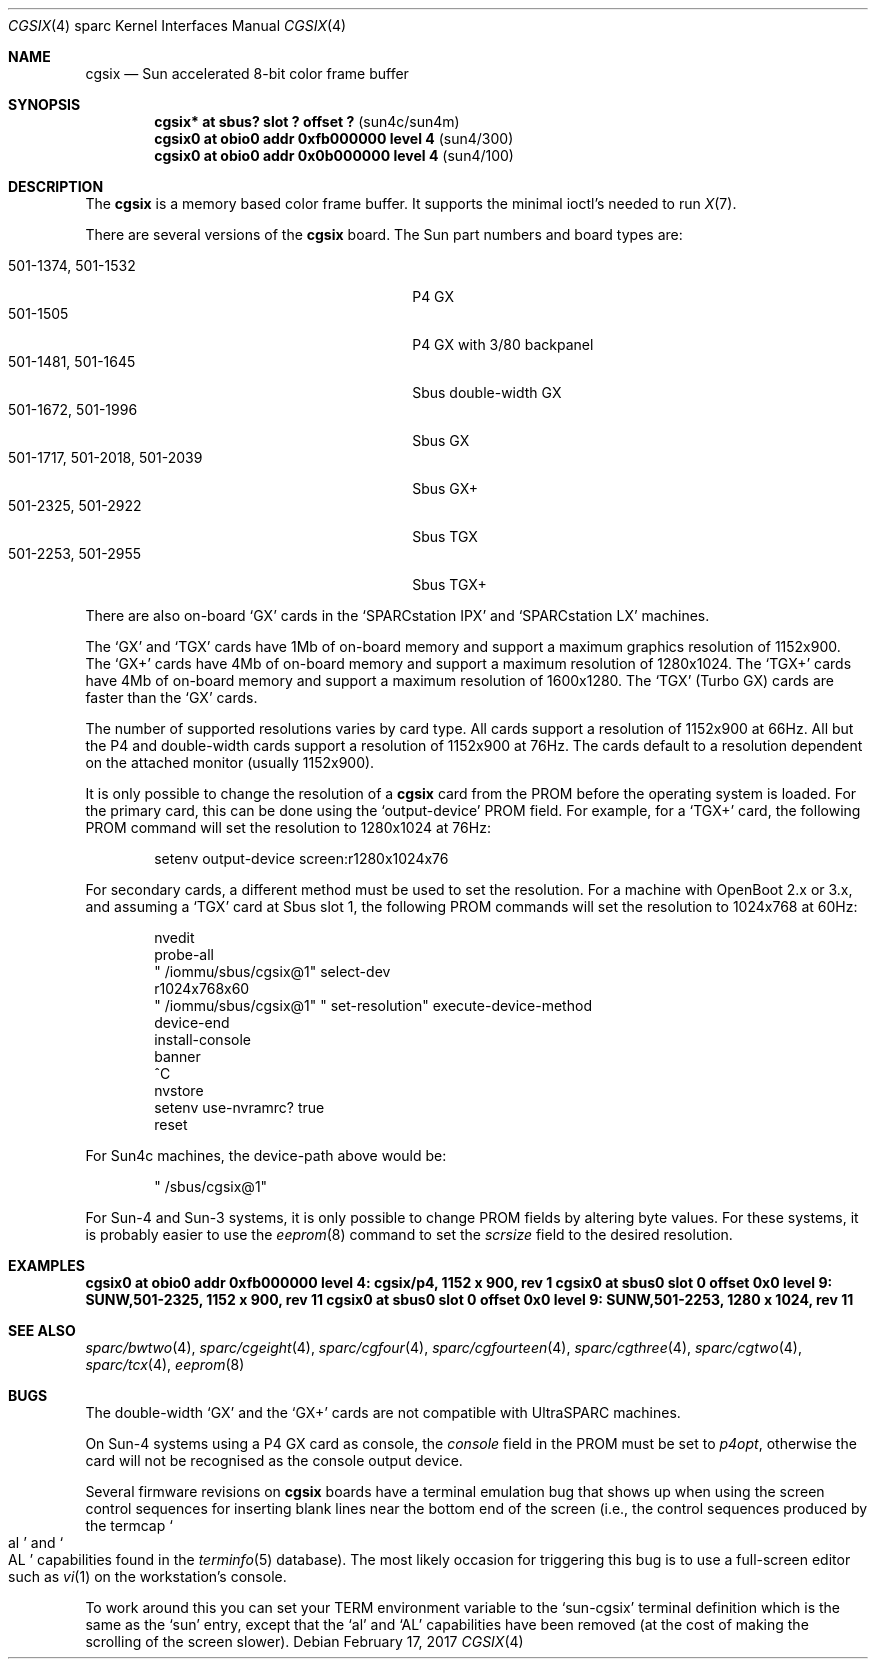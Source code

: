 .\"	$NetBSD: cgsix.4,v 1.14.14.1 2017/03/20 06:57:06 pgoyette Exp $
.\"
.\" Copyright 1994
.\"	The Regents of the University of California.  All rights reserved.
.\"
.\" This software was developed by the Computer Systems Engineering group
.\" at Lawrence Berkeley Laboratory under DARPA contract BG 91-66 and
.\" contributed to Berkeley.
.\"
.\" Redistribution and use in source and binary forms, with or without
.\" modification, are permitted provided that the following conditions
.\" are met:
.\" 1. Redistributions of source code must retain the above copyright
.\"    notice, this list of conditions and the following disclaimer.
.\" 2. Redistributions in binary form must reproduce the above copyright
.\"    notice, this list of conditions and the following disclaimer in the
.\"    documentation and/or other materials provided with the distribution.
.\" 3. Neither the name of the University nor the names of its contributors
.\"    may be used to endorse or promote products derived from this software
.\"    without specific prior written permission.
.\"
.\" THIS SOFTWARE IS PROVIDED BY THE REGENTS AND CONTRIBUTORS ``AS IS'' AND
.\" ANY EXPRESS OR IMPLIED WARRANTIES, INCLUDING, BUT NOT LIMITED TO, THE
.\" IMPLIED WARRANTIES OF MERCHANTABILITY AND FITNESS FOR A PARTICULAR PURPOSE
.\" ARE DISCLAIMED.  IN NO EVENT SHALL THE REGENTS OR CONTRIBUTORS BE LIABLE
.\" FOR ANY DIRECT, INDIRECT, INCIDENTAL, SPECIAL, EXEMPLARY, OR CONSEQUENTIAL
.\" DAMAGES (INCLUDING, BUT NOT LIMITED TO, PROCUREMENT OF SUBSTITUTE GOODS
.\" OR SERVICES; LOSS OF USE, DATA, OR PROFITS; OR BUSINESS INTERRUPTION)
.\" HOWEVER CAUSED AND ON ANY THEORY OF LIABILITY, WHETHER IN CONTRACT, STRICT
.\" LIABILITY, OR TORT (INCLUDING NEGLIGENCE OR OTHERWISE) ARISING IN ANY WAY
.\" OUT OF THE USE OF THIS SOFTWARE, EVEN IF ADVISED OF THE POSSIBILITY OF
.\" SUCH DAMAGE.
.\"
.\"	from: @(#)cgsix.4	8.1 (Berkeley) 2/16/94
.\"
.Dd February 17, 2017
.Dt CGSIX 4 sparc
.Os
.Sh NAME
.Nm cgsix
.Nd Sun accelerated 8-bit color frame buffer
.Sh SYNOPSIS
.Cd "cgsix* at sbus? slot ? offset ?" Pq sun4c/sun4m
.Cd "cgsix0 at obio0 addr 0xfb000000 level 4" Pq sun4/300
.Cd "cgsix0 at obio0 addr 0x0b000000 level 4" Pq sun4/100
.Sh DESCRIPTION
The
.Nm
is a memory based color frame buffer.
It supports the minimal ioctl's needed to run
.Xr X 7 .
.Pp
There are several versions of the
.Nm
board.
The Sun part numbers and board types are:
.Pp
.Bl -tag -width "501-1717, 501-2018, 501-2039" -compact
.It "501-1374, 501-1532"
P4 GX
.It 501-1505
P4 GX with 3/80 backpanel
.It "501-1481, 501-1645"
Sbus double-width GX
.It "501-1672, 501-1996"
Sbus GX
.It "501-1717, 501-2018, 501-2039"
Sbus GX+
.It "501-2325, 501-2922"
Sbus TGX
.It "501-2253, 501-2955"
Sbus TGX+
.El
.Pp
There are also on-board
.Sq GX
cards in the
.Sq SPARCstation IPX
and
.Sq SPARCstation LX
machines.
.Pp
The
.Sq GX
and
.Sq TGX
cards have 1Mb of on-board memory and support a maximum graphics resolution
of 1152x900.
The
.Sq GX+
cards have 4Mb of on-board memory and support a maximum resolution of
1280x1024.
The
.Sq TGX+
cards have 4Mb
of on-board memory and support a maximum resolution of 1600x1280.
The
.Sq TGX
(Turbo GX) cards are faster than the
.Sq GX
cards.
.Pp
The number of supported resolutions varies by card type.
All cards support a resolution of 1152x900 at 66Hz.
All but the P4 and double-width cards support a resolution of 1152x900
at 76Hz.
The cards default to a resolution dependent on the attached monitor
(usually 1152x900).
.Pp
It is only possible to change the resolution of a
.Nm
card from the PROM before the operating system is loaded.
For the primary card, this can be done using the
.Sq output-device
PROM field.
For example, for a
.Sq TGX+
card, the following PROM command will set the resolution to 1280x1024 at
76Hz:
.Bd -literal -offset indent
setenv output-device screen:r1280x1024x76
.Ed
.Pp
For secondary cards, a different method must be used to set the resolution.
For a machine with OpenBoot 2.x or 3.x, and assuming a
.Sq TGX
card at Sbus slot 1, the following PROM commands will set the resolution to
1024x768 at 60Hz:
.Bd -literal -offset indent
nvedit
probe-all
" /iommu/sbus/cgsix@1" select-dev
r1024x768x60
" /iommu/sbus/cgsix@1" " set-resolution" execute-device-method
device-end
install-console
banner
^C
nvstore
setenv use-nvramrc? true
reset
.Ed
.Pp
For Sun4c machines, the device-path above would be:
.Bd -literal -offset indent
" /sbus/cgsix@1"
.Ed
.Pp
For Sun-4 and Sun-3 systems, it is only possible to change PROM fields by
altering byte values.
For these systems, it is probably easier to use the
.Xr eeprom 8
command to set the
.Va scrsize
field to the desired resolution.
.Sh EXAMPLES
.Cd "cgsix0 at obio0 addr 0xfb000000 level 4: cgsix/p4, 1152 x 900, rev 1"
.Cd "cgsix0 at sbus0 slot 0 offset 0x0 level 9: SUNW,501-2325, 1152 x 900, rev 11"
.Cd "cgsix0 at sbus0 slot 0 offset 0x0 level 9: SUNW,501-2253, 1280 x 1024, rev 11"
.Sh SEE ALSO
.Xr sparc/bwtwo 4 ,
.Xr sparc/cgeight 4 ,
.Xr sparc/cgfour 4 ,
.Xr sparc/cgfourteen 4 ,
.Xr sparc/cgthree 4 ,
.Xr sparc/cgtwo 4 ,
.Xr sparc/tcx 4 ,
.Xr eeprom 8
.Sh BUGS
The double-width
.Sq GX
and the
.Sq GX+
cards are not compatible with UltraSPARC machines.
.Pp
On Sun-4 systems using a P4 GX card as console, the
.Va console
field in the PROM must be set to
.Va p4opt ,
otherwise the card will not be recognised as the console output device.
.Pp
Several firmware revisions on
.Nm
boards have a terminal emulation bug that shows up when using the
screen control sequences for inserting blank lines
near the bottom end of the screen
(i.e., the control sequences produced by the termcap
.So al Sc and So AL Sc
capabilities found in the
.Xr terminfo 5
database).
The most likely occasion for triggering
this bug is to use a full-screen editor such as
.Xr vi 1
on the workstation's console.
.Pp
To work around this you can set your
.Ev TERM
environment variable to the
.Sq sun-cgsix
terminal definition which is the same as the
.Sq sun
entry, except that the
.Sq al
and
.Sq AL
capabilities have been removed (at the cost of making the scrolling of
the screen slower).

